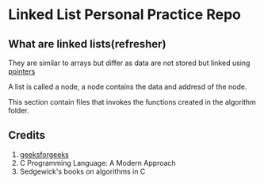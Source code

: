 * Linked List Personal Practice Repo
** What are linked lists(refresher)
They are similar to arrays but differ as data are
not stored but linked using [[https://www.tutorialspoint.com/cprogramming/c_pointers.htm][pointers]]

A list is called a node, a node contains the data
and addresd of the node.

This section contain files that invokes the functions
created in the algorithm folder.

** Credits
1. [[https://www.geeksforgeeks.org/][geeksforgeeks]]
2. C Programming Language: A Modern Approach
3. Sedgewick's books on algorithms in C
